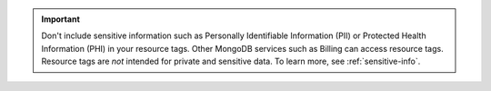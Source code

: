 .. important::

   Don't include sensitive information such as Personally Identifiable 
   Information (PII) or Protected Health Information (PHI) in your 
   resource tags. Other MongoDB services such as Billing can access 
   resource tags. Resource tags are *not* intended for private and 
   sensitive data. To learn more, see :ref:`sensitive-info`.
   
